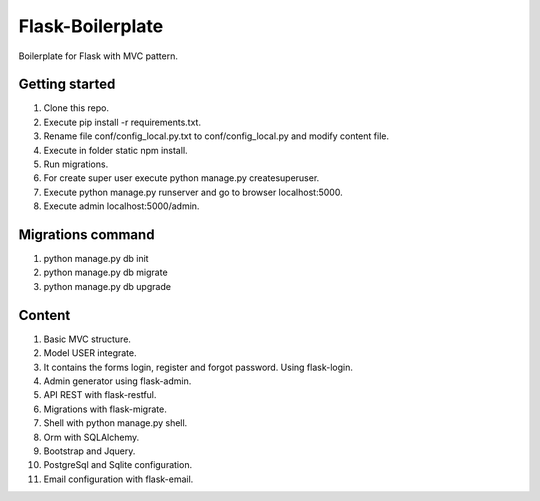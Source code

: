 Flask-Boilerplate
=================

Boilerplate for Flask with MVC pattern.

Getting started
---------------

1. Clone this repo.
2. Execute pip install -r requirements.txt.
3. Rename file conf/config_local.py.txt to conf/config_local.py and modify content file.
4. Execute in folder static npm install.
5. Run migrations.
6. For create super user execute python manage.py createsuperuser.
7. Execute python manage.py runserver and go to browser localhost:5000.
8. Execute admin localhost:5000/admin.

Migrations command
------------------

1. python manage.py db init
2. python manage.py db migrate
3. python manage.py db upgrade

Content
-------

1. Basic MVC structure.
2. Model USER integrate.
3. It contains the forms login, register and forgot password. Using flask-login.
4. Admin generator using flask-admin.
5. API REST with flask-restful.
6. Migrations with flask-migrate.
7. Shell with python manage.py shell.
8. Orm with SQLAlchemy.
9. Bootstrap and Jquery.
10. PostgreSql and Sqlite configuration.
11. Email configuration with flask-email.
